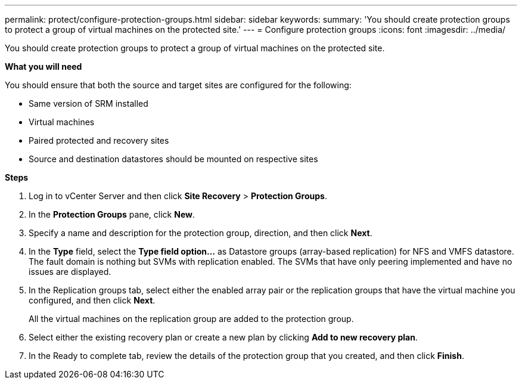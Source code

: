 ---
permalink: protect/configure-protection-groups.html
sidebar: sidebar
keywords:
summary: 'You should create protection groups to protect a group of virtual machines on the protected site.'
---
= Configure protection groups
:icons: font
:imagesdir: ../media/

[.lead]
You should create protection groups to protect a group of virtual machines on the protected site.

*What you will need*

You should ensure that both the source and target sites are configured for the following:

* Same version of SRM installed
* Virtual machines
* Paired protected and recovery sites
* Source and destination datastores should be mounted on respective sites

*Steps*

. Log in to vCenter Server and then click *Site Recovery* > *Protection Groups*.
. In the *Protection Groups* pane, click *New*.
. Specify a name and description for the protection group, direction, and then click *Next*.
. In the *Type* field, select the *Type field option...* as Datastore groups (array-based replication) for NFS and VMFS datastore.
The fault domain is nothing but SVMs with replication enabled. The SVMs that have only peering implemented and have no issues are displayed.

. In the Replication groups tab, select either the enabled array pair or the replication groups that have the virtual machine you configured, and then click *Next*.
+
All the virtual machines on the replication group are added to the protection group.

. Select either the existing recovery plan or create a new plan by clicking *Add to new recovery plan*.
. In the Ready to complete tab, review the details of the protection group that you created, and then click *Finish*.
